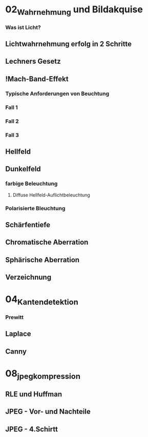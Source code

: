 * 02_Wahrnehmung und Bildakquise
*** Was ist Licht?
** Lichtwahrnehmung erfolg in 2 Schritte
** Lechners Gesetz
** !Mach-Band-Effekt
*** Typische Anforderungen von Beuchtung
*** Fall 1
*** Fall 2
*** Fall 3
** Hellfeld
** Dunkelfeld
*** farbige Beleuchtung
**** Diffuse Hellfeld-Auflichtbeleuchtung
*** Polarisierte Bleuchtung
** Schärfentiefe
** Chromatische Aberration
** Sphärische Aberration
** Verzeichnung

* 04_Kantendetektion
*** Prewitt
** Laplace
** Canny
* 08_jpeg_kompression
** RLE und Huffman
** JPEG - Vor- und Nachteile
** JPEG - 4.Schirtt
